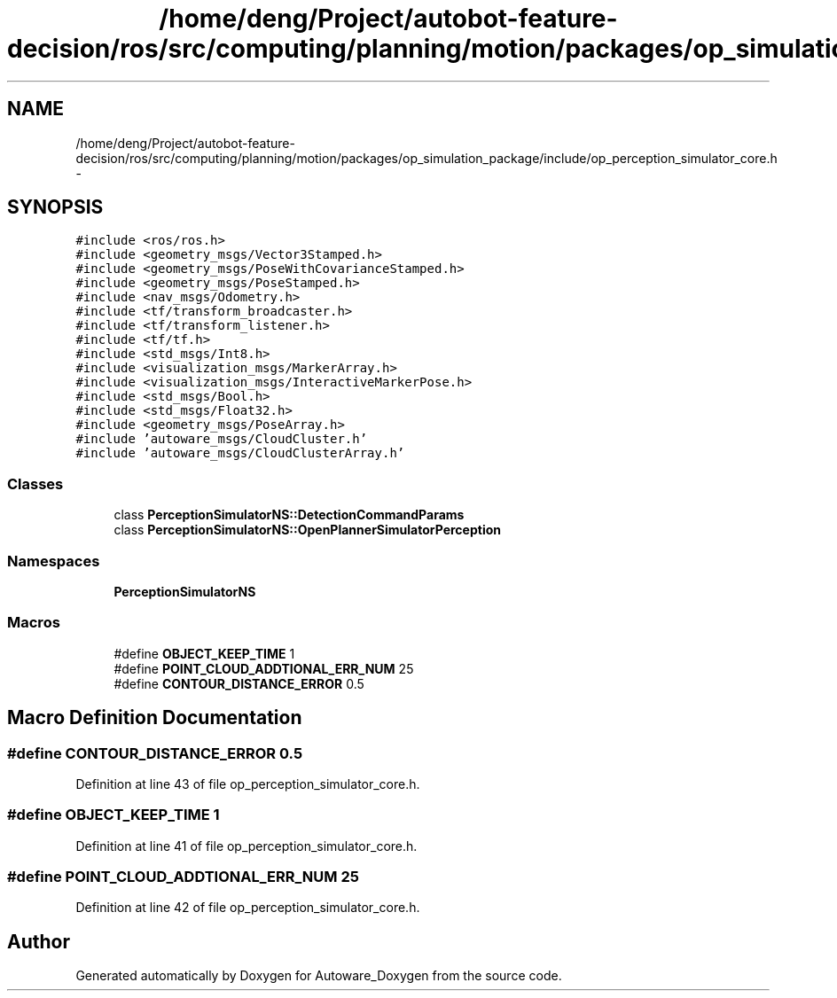.TH "/home/deng/Project/autobot-feature-decision/ros/src/computing/planning/motion/packages/op_simulation_package/include/op_perception_simulator_core.h" 3 "Fri May 22 2020" "Autoware_Doxygen" \" -*- nroff -*-
.ad l
.nh
.SH NAME
/home/deng/Project/autobot-feature-decision/ros/src/computing/planning/motion/packages/op_simulation_package/include/op_perception_simulator_core.h \- 
.SH SYNOPSIS
.br
.PP
\fC#include <ros/ros\&.h>\fP
.br
\fC#include <geometry_msgs/Vector3Stamped\&.h>\fP
.br
\fC#include <geometry_msgs/PoseWithCovarianceStamped\&.h>\fP
.br
\fC#include <geometry_msgs/PoseStamped\&.h>\fP
.br
\fC#include <nav_msgs/Odometry\&.h>\fP
.br
\fC#include <tf/transform_broadcaster\&.h>\fP
.br
\fC#include <tf/transform_listener\&.h>\fP
.br
\fC#include <tf/tf\&.h>\fP
.br
\fC#include <std_msgs/Int8\&.h>\fP
.br
\fC#include <visualization_msgs/MarkerArray\&.h>\fP
.br
\fC#include <visualization_msgs/InteractiveMarkerPose\&.h>\fP
.br
\fC#include <std_msgs/Bool\&.h>\fP
.br
\fC#include <std_msgs/Float32\&.h>\fP
.br
\fC#include <geometry_msgs/PoseArray\&.h>\fP
.br
\fC#include 'autoware_msgs/CloudCluster\&.h'\fP
.br
\fC#include 'autoware_msgs/CloudClusterArray\&.h'\fP
.br

.SS "Classes"

.in +1c
.ti -1c
.RI "class \fBPerceptionSimulatorNS::DetectionCommandParams\fP"
.br
.ti -1c
.RI "class \fBPerceptionSimulatorNS::OpenPlannerSimulatorPerception\fP"
.br
.in -1c
.SS "Namespaces"

.in +1c
.ti -1c
.RI " \fBPerceptionSimulatorNS\fP"
.br
.in -1c
.SS "Macros"

.in +1c
.ti -1c
.RI "#define \fBOBJECT_KEEP_TIME\fP   1"
.br
.ti -1c
.RI "#define \fBPOINT_CLOUD_ADDTIONAL_ERR_NUM\fP   25"
.br
.ti -1c
.RI "#define \fBCONTOUR_DISTANCE_ERROR\fP   0\&.5"
.br
.in -1c
.SH "Macro Definition Documentation"
.PP 
.SS "#define CONTOUR_DISTANCE_ERROR   0\&.5"

.PP
Definition at line 43 of file op_perception_simulator_core\&.h\&.
.SS "#define OBJECT_KEEP_TIME   1"

.PP
Definition at line 41 of file op_perception_simulator_core\&.h\&.
.SS "#define POINT_CLOUD_ADDTIONAL_ERR_NUM   25"

.PP
Definition at line 42 of file op_perception_simulator_core\&.h\&.
.SH "Author"
.PP 
Generated automatically by Doxygen for Autoware_Doxygen from the source code\&.
